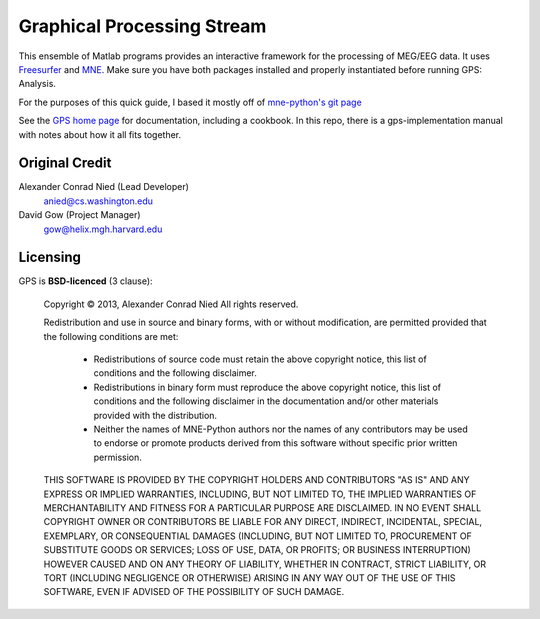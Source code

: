 
.. -*- mode: rst -*-

Graphical Processing Stream
=======================================================

This ensemble of Matlab programs provides an interactive framework for the processing of MEG/EEG data. It uses `Freesurfer <http://surfer.nmr.mgh.harvard.edu/>`_ and `MNE <http://martinos.org/mne>`_. Make sure you have both packages installed and properly instantiated before running GPS: Analysis.

For the purposes of this quick guide, I based it mostly off of `mne-python's git page <https://github.com/mne-tools/mne-python>`_

See the `GPS home page <https://www.nmr.mgh.harvard.edu/software/gps>`_
for documentation, including a cookbook. In this repo, there is a
gps-implementation manual with notes about how it all fits together.


Original Credit
^^^^^^^^^^^^

Alexander Conrad Nied (Lead Developer)
    anied@cs.washington.edu

David Gow (Project Manager)
    gow@helix.mgh.harvard.edu

Licensing
^^^^^^^^^

GPS is **BSD-licenced** (3 clause):

	Copyright © 2013, Alexander Conrad Nied
	All rights reserved.

	Redistribution and use in source and binary forms, with or without
	modification, are permitted provided that the following conditions are met:
	    * Redistributions of source code must retain the above copyright
	      notice, this list of conditions and the following disclaimer.
	    * Redistributions in binary form must reproduce the above copyright
	      notice, this list of conditions and the following disclaimer in the
	      documentation and/or other materials provided with the distribution.
	    * Neither the names of MNE-Python authors nor the names of any
	      contributors may be used to endorse or promote products derived from
	      this software without specific prior written permission.

	THIS SOFTWARE IS PROVIDED BY THE COPYRIGHT HOLDERS AND CONTRIBUTORS "AS IS" AND
	ANY EXPRESS OR IMPLIED WARRANTIES, INCLUDING, BUT NOT LIMITED TO, THE IMPLIED
	WARRANTIES OF MERCHANTABILITY AND FITNESS FOR A PARTICULAR PURPOSE ARE
	DISCLAIMED. IN NO EVENT SHALL COPYRIGHT OWNER OR CONTRIBUTORS BE LIABLE FOR ANY
	DIRECT, INDIRECT, INCIDENTAL, SPECIAL, EXEMPLARY, OR CONSEQUENTIAL DAMAGES
	(INCLUDING, BUT NOT LIMITED TO, PROCUREMENT OF SUBSTITUTE GOODS OR SERVICES;
	LOSS OF USE, DATA, OR PROFITS; OR BUSINESS INTERRUPTION) HOWEVER CAUSED AND
	ON ANY THEORY OF LIABILITY, WHETHER IN CONTRACT, STRICT LIABILITY, OR TORT
	(INCLUDING NEGLIGENCE OR OTHERWISE) ARISING IN ANY WAY OUT OF THE USE OF THIS
	SOFTWARE, EVEN IF ADVISED OF THE POSSIBILITY OF SUCH DAMAGE.
